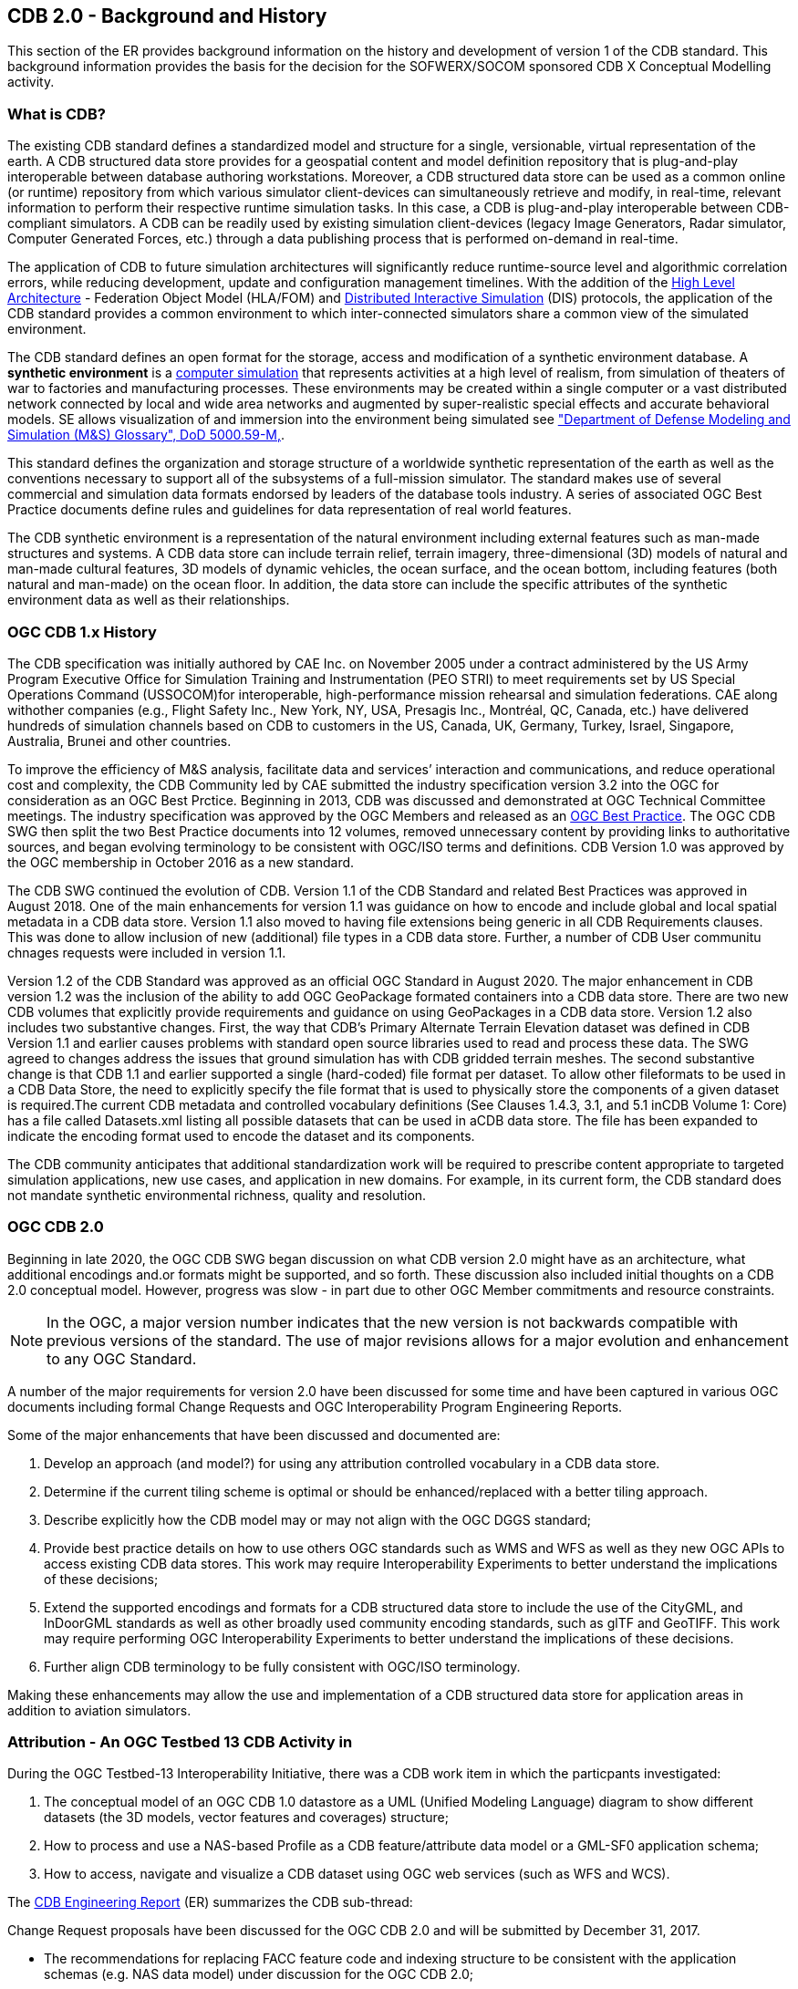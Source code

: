 [[BackgroundClause]]
== CDB 2.0 - Background and History

This section of the ER provides background information on the history and development of version 1 of the CDB standard. This background information provides the basis for the decision for the SOFWERX/SOCOM sponsored CDB X Conceptual Modelling activity.

=== What is CDB?

The existing CDB standard defines a standardized model and structure for a single, versionable, virtual representation of the earth. A CDB structured data store provides for a geospatial content and model definition repository that is plug-and-play interoperable between database authoring workstations. Moreover, a CDB structured data store can be used as a common online (or runtime) repository from which various simulator client-devices can simultaneously retrieve and modify, in real-time, relevant information to perform their respective runtime simulation tasks. In this case, a CDB is plug-and-play interoperable between CDB-compliant simulators. A CDB can be readily used by existing simulation client-devices (legacy Image Generators, Radar simulator, Computer Generated Forces, etc.) through a data publishing process that is performed on-demand in real-time.

The application of CDB to future simulation architectures will significantly reduce runtime-source level and algorithmic correlation errors, while reducing development, update and configuration management timelines. With the addition of the https://en.wikipedia.org/wiki/High-level_architecture[High Level Architecture] - Federation Object Model (HLA/FOM) and https://en.wikipedia.org/wiki/Distributed_Interactive_Simulation[Distributed Interactive Simulation] (DIS) protocols, the application of the CDB standard provides a common environment to which inter-connected simulators share a common view of the simulated environment.

The CDB standard defines an open format for the storage, access and modification of a synthetic environment database. A *synthetic environment* is a https://en.wikipedia.org/wiki/Computer_simulation[computer simulation] that represents activities at a high level of realism, from simulation of theaters of war to factories and manufacturing processes. These environments may be created within a single computer or a vast distributed network connected by local and wide area networks and augmented by super-realistic special effects and accurate behavioral models. SE allows visualization of and immersion into the environment being simulated see https://www.msco.mil/MSReferences/Glossary/MSGlossary.aspx["Department of Defense Modeling and Simulation (M&S) Glossary", DoD 5000.59-M,].

This standard defines the organization and storage structure of a worldwide synthetic representation of the earth as well as the conventions necessary to support all of the subsystems of a full-mission simulator. The standard makes use of several commercial and simulation data formats endorsed by leaders of the database tools industry. A series of associated OGC Best Practice documents define rules and guidelines for data representation of real world features.

The CDB synthetic environment is a representation of the natural environment including external features such as man-made structures and systems. A CDB data store can include terrain relief, terrain imagery, three-dimensional (3D) models of natural and man-made cultural features, 3D models of dynamic vehicles, the ocean surface, and the ocean bottom, including features (both natural and man-made) on the ocean floor. In addition, the data store can include the specific attributes of the synthetic environment data as well as their relationships.

=== OGC CDB 1.x History

The CDB specification was initially authored by CAE Inc. on November 2005 under a contract administered by the US Army Program Executive Office for Simulation Training and Instrumentation (PEO STRI) to meet requirements set by US Special Operations Command (USSOCOM)for interoperable, high-performance mission rehearsal and simulation federations. CAE along withother companies (e.g., Flight Safety Inc., New York, NY, USA, Presagis Inc., Montréal, QC, Canada, etc.) have delivered hundreds of simulation channels based on CDB to customers in the US, Canada, UK, Germany, Turkey, Israel, Singapore, Australia, Brunei and other countries. 

To improve the efficiency of M&S analysis, facilitate data and services’ interaction and communications, and reduce operational cost and complexity, the CDB Community led by CAE submitted the industry specification version 3.2 into the OGC for consideration as an OGC Best Prctice. Beginning in 2013, CDB was discussed and demonstrated at OGC Technical Committee meetings. The industry specification was approved by the OGC Members and released as an https://portal.opengeospatial.org/files/?artifact_id=61935[OGC Best Practice]. The OGC CDB SWG then split the two Best Practice documents into 12 volumes, removed unnecessary content by providing links to authoritative sources, and began evolving terminology to be consistent with OGC/ISO terms and definitions. CDB Version 1.0 was approved by the OGC membership in October 2016 as a new standard.

The CDB SWG continued the evolution of CDB.  Version 1.1 of the CDB Standard and related Best Practices was approved in August 2018. One of the main enhancements for version 1.1 was guidance on how to encode and include global and local spatial metadata in a CDB data store. Version 1.1 also moved to having file extensions being generic in all CDB Requirements clauses. This was done to allow inclusion of new (additional) file types in a CDB data store. Further, a number of CDB User communitu chnages requests were included in version 1.1.

Version 1.2 of the CDB Standard was approved as an official OGC Standard in August 2020.  The major enhancement in CDB version 1.2 was the inclusion of the ability to add OGC GeoPackage formated containers into a CDB data store. There are two new CDB volumes that explicitly provide requirements and guidance on using GeoPackages in a CDB data store. Version 1.2 also includes two substantive changes. First, the way that CDB’s Primary Alternate Terrain Elevation dataset was defined in CDB Version 1.1 and earlier causes problems with standard open source libraries used to read and process these data. The SWG agreed  to  changes  address  the  issues  that  ground  simulation  has  with  CDB  gridded  terrain meshes. The second substantive change is that CDB  1.1  and  earlier  supported  a  single  (hard-coded)  file  format  per  dataset.  To  allow  other  fileformats to be used in a CDB Data Store, the need to explicitly specify the file format that is used to physically store the components of a given dataset is required.The  current  CDB  metadata  and  controlled  vocabulary  definitions  (See  Clauses  1.4.3,  3.1,  and  5.1  inCDB Volume 1: Core) has a file called Datasets.xml listing all possible datasets that can be used in aCDB  data  store.  The  file  has  been  expanded  to  indicate  the  encoding  format  used  to  encode  the dataset and its components.

The CDB community anticipates that additional standardization work will be required to prescribe content appropriate to targeted simulation applications, new use cases, and application in new domains. For example, in its current form, the CDB standard does not mandate synthetic environmental richness, quality and resolution.

=== OGC CDB 2.0

Beginning in late 2020, the OGC CDB SWG began discussion on what CDB version 2.0 might have as an architecture, what additional encodings and.or formats might be supported, and so forth. These discussion also included initial thoughts on a CDB 2.0 conceptual model. However, progress was slow - in part due to other OGC Member commitments and resource constraints.

NOTE: In the OGC, a major version number indicates that the new version is not backwards compatible with previous versions of the standard. The use of major revisions allows for a major evolution and enhancement to any OGC Standard.

A number of the major requirements for version 2.0 have been discussed for some time and have been captured in various OGC documents including formal Change Requests and OGC Interoperability Program Engineering Reports.

Some of the major enhancements that have been discussed and documented are:

.  Develop an approach (and model?) for using any attribution controlled vocabulary in a CDB data store.
.  Determine if the current tiling scheme is optimal or should be enhanced/replaced with a better tiling approach.
.  Describe explicitly how the CDB model may or may not align with the OGC DGGS standard;
.  Provide best practice details on how to use others OGC standards such as WMS and WFS as well as they new OGC APIs to access existing CDB data stores. This work may require Interoperability Experiments to better understand the implications of these decisions;
.  Extend the supported encodings and formats for a CDB structured data store to include the use of the CityGML, and InDoorGML standards as well as other broadly used community encoding standards, such as glTF and GeoTIFF. This work may require performing OGC Interoperability Experiments to better understand the implications of these decisions.
.  Further align CDB terminology to be fully consistent with OGC/ISO terminology.

Making these enhancements may allow the use and implementation of a CDB structured data store for application areas in addition to aviation simulators.

=== Attribution - An OGC Testbed 13 CDB Activity in 

During the OGC Testbed-13 Interoperability Initiative, there was a CDB work item in which the particpants investigated:

. The conceptual model of an OGC CDB 1.0 datastore as a UML (Unified Modeling Language) diagram to show different datasets (the 3D models, vector features and coverages) structure;
. How to process and use a NAS-based Profile as a CDB feature/attribute data model or a GML-SF0 application schema;
. How to access, navigate and visualize a CDB dataset using OGC web services (such as WFS and WCS).

The http://docs.opengeospatial.org/per/17-042.html[CDB Engineering Report] (ER) summarizes the CDB sub-thread:

Change Request proposals have been discussed for the OGC CDB 2.0 and will be submitted by December 31, 2017.

- The recommendations for replacing FACC feature code and indexing structure to be consistent with the application schemas (e.g. NAS data model) under discussion for the OGC CDB 2.0;
- The recommendations for supporting application schemas in CDB (level of complexity: Esri Geodatabase, GML-SF0 application schema) are being discussed for the OGC CDB 2.0;
- The method to expand the supported encodings and formats for an OGC CDB compliant datastore;
- Generating a coherent attribute schema for CDB 1.0 based on the "CDB_Attribute.xml" file.



